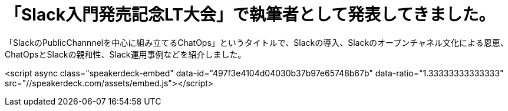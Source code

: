 = 「Slack入門発売記念LT大会」で執筆者として発表してきました。

「SlackのPublicChannnelを中心に組み立てるChatOps」というタイトルで、Slackの導入、Slackのオープンチャネル文化による恩恵、ChatOpsとSlackの親和性、Slack運用事例などを紹介しました。

<script async class="speakerdeck-embed" data-id="497f3e4104d04030b37b97e65748b67b" data-ratio="1.33333333333333" src="//speakerdeck.com/assets/embed.js"></script>

// Meta情報
:hp-alt-title: slack-book-event
:hp-tags: slack, books, chatops
:published_at: 2016-07-05
